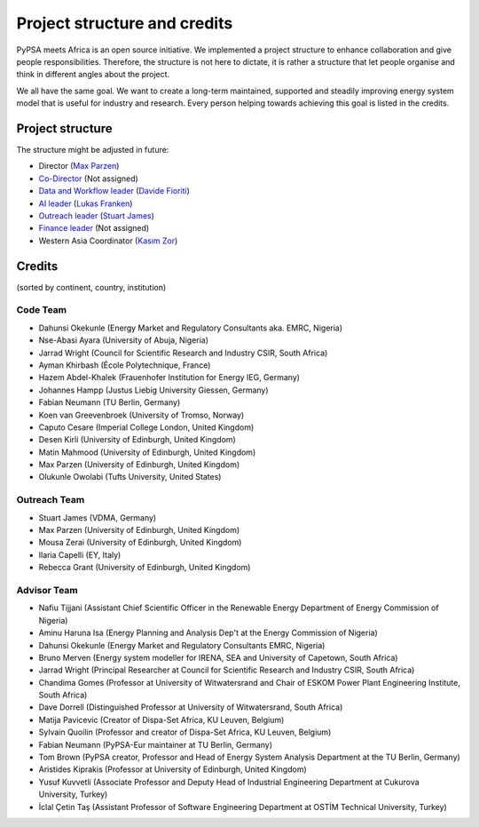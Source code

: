 ..
  SPDX-FileCopyrightText: 2021 The PyPSA meets Africa authors

  SPDX-License-Identifier: CC-BY-4.0

.. _project_structure_and_credits:

##########################################
Project structure and credits
##########################################

PyPSA meets Africa is an open source initiative.
We implemented a project structure to enhance collaboration and give people responsibilities.
Therefore, the structure is not here to dictate, it is rather a structure that let people organise and think in different angles about the project.

We all have the same goal. We want to create a long-term maintained, supported and steadily improving energy system model that is useful for industry and research. Every person helping towards achieving this goal is listed in the credits.

.. _project_structure:

Project structure
====================


The structure might be adjusted in future:

- Director (`Max Parzen <https://www.linkedin.com/in/maximilian-parzen-b047a1126/>`_)
- `Co-Director <https://uoe-my.sharepoint.com/:b:/g/personal/s1827105_ed_ac_uk/EfjniQIxmfZIp8ih_WQuy-0BfCiOCLPKEvDZUuylp9xOhA?e=s7KRQy>`_ (Not assigned)
- `Data and Workflow leader <https://uoe-my.sharepoint.com/:b:/g/personal/s1827105_ed_ac_uk/EdHf1dHFvPhIuWRCPopR5KYB9viUJUkhm_WDhHMeFqbUtg?e=Ja0Mz0>`_ (`Davide Fioriti <https://www.linkedin.com/in/davide-fioriti-745693a5/>`_)
- `AI leader <https://uoe-my.sharepoint.com/:b:/g/personal/s1827105_ed_ac_uk/EdHf1dHFvPhIuWRCPopR5KYB9viUJUkhm_WDhHMeFqbUtg?e=Ja0Mz0>`_ (`Lukas Franken <https://www.linkedin.com/in/lukas-franken-5a3045151/>`_)
- `Outreach leader <https://uoe-my.sharepoint.com/:b:/g/personal/s1827105_ed_ac_uk/EWeumVS1t2hMrAXPWzYj2VsBRYS12ArGwTR1Iuo7vJC78Q?e=xeIkW4>`_ (`Stuart James <https://www.linkedin.com/in/stuart-daniel-james/>`_)
- `Finance leader <https://uoe-my.sharepoint.com/:b:/g/personal/s1827105_ed_ac_uk/EbBuUGDNwrRBqmeT8xbQT3MBL1MOMkemCDXi7EMbzXEmHw?e=E3Cbc7>`_ (Not assigned)
- Western Asia Coordinator (`Kasım Zor <https://www.linkedin.com/in/kasimzor/>`_)


.. _credits:

Credits
===============================

(sorted by continent, country, institution)

Code Team
----------

- Dahunsi Okekunle (Energy Market and Regulatory Consultants aka. EMRC, Nigeria)
- Nse-Abasi Ayara (University of Abuja, Nigeria)
- Jarrad Wright (Council for Scientific Research and Industry CSIR, South Africa)
- Ayman Khirbash (École Polytechnique, France)
- Hazem Abdel-Khalek (Frauenhofer Institution for Energy IEG, Germany)
- Johannes Hampp (Justus Liebig University Giessen, Germany)
- Fabian Neumann (TU Berlin, Germany)
- Koen van Greevenbroek (University of Tromso, Norway)
- Caputo Cesare (Imperial College London, United Kingdom)
- Desen Kirli (University of Edinburgh, United Kingdom)
- Matin Mahmood (University of Edinburgh, United Kingdom)
- Max Parzen (University of Edinburgh, United Kingdom)
- Olukunle Owolabi (Tufts University, United States)

Outreach Team
--------------

- Stuart James (VDMA, Germany)
- Max Parzen (University of Edinburgh, United Kingdom)
- Mousa Zerai (University of Edinburgh, United Kingdom)
- Ilaria Capelli (EY, Italy)
- Rebecca Grant (University of Edinburgh, United Kingdom)


Advisor Team
--------------

- Nafiu Tijjani (Assistant Chief Scientific Officer in the Renewable Energy Department of Energy Commission of Nigeria)
- Aminu Haruna Isa (Energy Planning and Analysis Dep't at the Energy Commission of Nigeria)
- Dahunsi Okekunle (Energy Market and Regulatory Consultants EMRC, Nigeria)
- Bruno Merven (Energy system modeller for IRENA, SEA and University of Capetown, South Africa)
- Jarrad Wright (Principal Researcher at Council for Scientific Research and Industry CSIR, South Africa)
- Chandima Gomes (Professor at University of Witwatersrand and Chair of ESKOM Power Plant Engineering Institute, South Africa)
- Dave Dorrell (Distinguished Professor at University of Witwatersrand, South Africa)
- Matija Pavicevic (Creator of Dispa-Set Africa, KU Leuven, Belgium)
- Sylvain Quoilin (Professor and creator of Dispa-Set Africa, KU Leuven, Belgium)
- Fabian Neumann (PyPSA-Eur maintainer at TU Berlin, Germany)
- Tom Brown (PyPSA creator, Professor and Head of Energy System Analysis Department at the TU Berlin, Germany)
- Aristides Kiprakis (Professor at University of Edinburgh, United Kingdom)
- Yusuf Kuvvetli (Associate Professor and Deputy Head of Industrial Engineering Department at Cukurova University, Turkey)
- İclal Çetin Taş (Assistant Professor of Software Engineering Department at OSTİM Technical University, Turkey)
